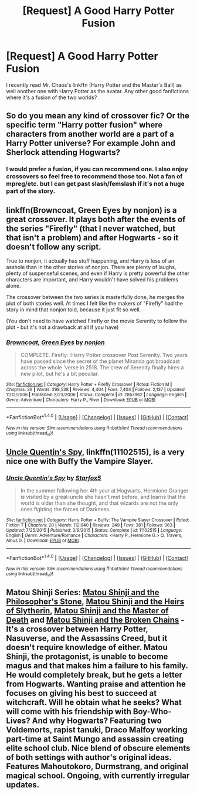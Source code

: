 #+TITLE: [Request] A Good Harry Potter Fusion

* [Request] A Good Harry Potter Fusion
:PROPERTIES:
:Author: patil-triplet
:Score: 1
:DateUnix: 1506971451.0
:DateShort: 2017-Oct-02
:FlairText: Request
:END:
I recently read Mr. Chaos's linkffn (Harry Potter and the Master's Ball) as well another one with Harry Potter as the avatar. Any other good fanfictions where it's a fusion of the two worlds?


** So do you mean any kind of crossover fic? Or the specific term "Harry potter fusion" where characters from another world are a part of a Harry Potter universe? For example John and Sherlock attending Hogwarts?
:PROPERTIES:
:Author: heavy__rain
:Score: 3
:DateUnix: 1506972534.0
:DateShort: 2017-Oct-02
:END:

*** I would prefer a fusion, if you can recommend one. I also enjoy crossovers so feel free to recommend those too. Not a fan of mpreg/etc. but I can get past slash/femslash if it's not a huge part of the story.
:PROPERTIES:
:Author: patil-triplet
:Score: 1
:DateUnix: 1506974423.0
:DateShort: 2017-Oct-02
:END:


** linkffn(Browncoat, Green Eyes by nonjon) is a great crossover. It plays both after the events of the series "Firefly" (that I never watched, but that isn't a problem) and after Hogwarts - so it doesn't follow any script.

True to nonjon, it actually has stuff happening, and Harry is less of an asshole than in the other stories of nonjon. There are plenty of laughs, plenty of suspenseful scenes, and even if Harry is pretty powerful the other characters are important, and Harry wouldn't have solved his problems alone.

The crossover between the two series is masterfully done, he merges the plot of both stories well. At times I felt like the makers of "Firefly" had the story in mind that nonjon told, because it just fit so well.

(You don't need to have watched Firefly or the movie Serenity to follow the plot - but it's not a drawback at all if you have)
:PROPERTIES:
:Author: fflai
:Score: 2
:DateUnix: 1506992409.0
:DateShort: 2017-Oct-03
:END:

*** [[http://www.fanfiction.net/s/2857962/1/][*/Browncoat, Green Eyes/*]] by [[https://www.fanfiction.net/u/649528/nonjon][/nonjon/]]

#+begin_quote
  COMPLETE. Firefly: :Harry Potter crossover Post Serenity. Two years have passed since the secret of the planet Miranda got broadcast across the whole 'verse in 2518. The crew of Serenity finally hires a new pilot, but he's a bit peculiar.
#+end_quote

^{/Site/: [[http://www.fanfiction.net/][fanfiction.net]] *|* /Category/: Harry Potter + Firefly Crossover *|* /Rated/: Fiction M *|* /Chapters/: 39 *|* /Words/: 298,538 *|* /Reviews/: 4,404 *|* /Favs/: 7,404 *|* /Follows/: 2,137 *|* /Updated/: 11/12/2006 *|* /Published/: 3/23/2006 *|* /Status/: Complete *|* /id/: 2857962 *|* /Language/: English *|* /Genre/: Adventure *|* /Characters/: Harry P., River *|* /Download/: [[http://www.ff2ebook.com/old/ffn-bot/index.php?id=2857962&source=ff&filetype=epub][EPUB]] or [[http://www.ff2ebook.com/old/ffn-bot/index.php?id=2857962&source=ff&filetype=mobi][MOBI]]}

--------------

*FanfictionBot*^{1.4.0} *|* [[[https://github.com/tusing/reddit-ffn-bot/wiki/Usage][Usage]]] | [[[https://github.com/tusing/reddit-ffn-bot/wiki/Changelog][Changelog]]] | [[[https://github.com/tusing/reddit-ffn-bot/issues/][Issues]]] | [[[https://github.com/tusing/reddit-ffn-bot/][GitHub]]] | [[[https://www.reddit.com/message/compose?to=tusing][Contact]]]

^{/New in this version: Slim recommendations using/ ffnbot!slim! /Thread recommendations using/ linksub(thread_id)!}
:PROPERTIES:
:Author: FanfictionBot
:Score: 1
:DateUnix: 1506992428.0
:DateShort: 2017-Oct-03
:END:


** [[https://m.fanfiction.net/s/11102515/1/][Uncle Quentin's Spy]], linkffn(11102515), is a very nice one with Buffy the Vampire Slayer.
:PROPERTIES:
:Author: InquisitorCOC
:Score: 4
:DateUnix: 1506977498.0
:DateShort: 2017-Oct-03
:END:

*** [[http://www.fanfiction.net/s/11102515/1/][*/Uncle Quentin's Spy/*]] by [[https://www.fanfiction.net/u/2548648/Starfox5][/Starfox5/]]

#+begin_quote
  In the summer following her 4th year at Hogwarts, Hermione Granger is visited by a great-uncle she hasn't met before, and learns that the world is older than she thought, and that wizards are not the only ones fighting the forces of Darkness.
#+end_quote

^{/Site/: [[http://www.fanfiction.net/][fanfiction.net]] *|* /Category/: Harry Potter + Buffy: The Vampire Slayer Crossover *|* /Rated/: Fiction T *|* /Chapters/: 20 *|* /Words/: 112,040 *|* /Reviews/: 249 *|* /Favs/: 381 *|* /Follows/: 363 *|* /Updated/: 7/25/2015 *|* /Published/: 3/9/2015 *|* /Status/: Complete *|* /id/: 11102515 *|* /Language/: English *|* /Genre/: Adventure/Romance *|* /Characters/: <Harry P., Hermione G.> Q. Travers, Albus D. *|* /Download/: [[http://www.ff2ebook.com/old/ffn-bot/index.php?id=11102515&source=ff&filetype=epub][EPUB]] or [[http://www.ff2ebook.com/old/ffn-bot/index.php?id=11102515&source=ff&filetype=mobi][MOBI]]}

--------------

*FanfictionBot*^{1.4.0} *|* [[[https://github.com/tusing/reddit-ffn-bot/wiki/Usage][Usage]]] | [[[https://github.com/tusing/reddit-ffn-bot/wiki/Changelog][Changelog]]] | [[[https://github.com/tusing/reddit-ffn-bot/issues/][Issues]]] | [[[https://github.com/tusing/reddit-ffn-bot/][GitHub]]] | [[[https://www.reddit.com/message/compose?to=tusing][Contact]]]

^{/New in this version: Slim recommendations using/ ffnbot!slim! /Thread recommendations using/ linksub(thread_id)!}
:PROPERTIES:
:Author: FanfictionBot
:Score: 2
:DateUnix: 1506977510.0
:DateShort: 2017-Oct-03
:END:


** Matou Shinji Series: [[https://www.fanfiction.net/s/10918531/1/Matou-Shinji-and-the-Philosopher-s-Stone][Matou Shinji and the Philosopher's Stone]], [[https://www.fanfiction.net/s/10918531/1/Matou-Shinji-and-the-Heirs-of-Slytherin][Matou Shinji and the Heirs of Slytherin]], [[https://www.fanfiction.net/s/11407944/1/Matou-Shinji-and-the-Master-of-Death][Matou Shinji and the Master of Death]] and [[https://www.fanfiction.net/s/11686212/1/Matou-Shinji-and-the-Broken-Chains][Matou Shinji and the Broken Chains]] - It's a crossover between Harry Potter, Nasuverse, and the Assassins Creed, but it doesn't require knowledge of either. Matou Shinji, the protagonist, is unable to become magus and that makes him a failure to his family. He would completely break, but he gets a letter from Hogwarts. Wanting praise and attention he focuses on giving his best to succeed at witchcraft. Will he obtain what he seeks? What will come with his friendship with Boy-Who-Lives? And why Hogwarts? Featuring two Voldemorts, rapist tanuki, Draco Malfoy working part-time at Saint Mungo and assassin creating elite school club. Nice blend of obscure elements of both settings with author's original ideas. Features Mahoutokoro, Durmstrang, and original magical school. Ongoing, with currently irregular updates.
:PROPERTIES:
:Author: Satanniel
:Score: 1
:DateUnix: 1507014503.0
:DateShort: 2017-Oct-03
:END:
